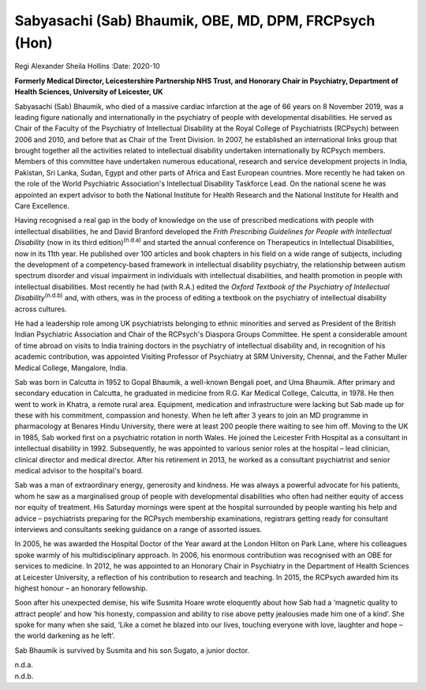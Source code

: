 ======================================================
Sabyasachi (Sab) Bhaumik, OBE, MD, DPM, FRCPsych (Hon)
======================================================

Regi Alexander
Sheila Hollins
:Date: 2020-10


.. contents::
   :depth: 3
..

**Formerly Medical Director, Leicestershire Partnership NHS Trust, and
Honorary Chair in Psychiatry, Department of Health Sciences, University
of Leicester, UK**

Sabyasachi (Sab) Bhaumik, who died of a massive cardiac infarction at
the age of 66 years on 8 November 2019, was a leading figure nationally
and internationally in the psychiatry of people with developmental
disabilities. He served as Chair of the Faculty of the Psychiatry of
Intellectual Disability at the Royal College of Psychiatrists (RCPsych)
between 2006 and 2010, and before that as Chair of the Trent Division.
In 2007, he established an international links group that brought
together all the activities related to intellectual disability
undertaken internationally by RCPsych members. Members of this committee
have undertaken numerous educational, research and service development
projects in India, Pakistan, Sri Lanka, Sudan, Egypt and other parts of
Africa and East European countries. More recently he had taken on the
role of the World Psychiatric Association's Intellectual Disability
Taskforce Lead. On the national scene he was appointed an expert advisor
to both the National Institute for Health Research and the National
Institute for Health and Care Excellence.

Having recognised a real gap in the body of knowledge on the use of
prescribed medications with people with intellectual disabilities, he
and David Branford developed the *Frith Prescribing Guidelines for
People with Intellectual Disability* (now in its third
edition)\ :sup:`(n.d.a)` and started the annual conference on
Therapeutics in Intellectual Disabilities, now in its 11th year. He
published over 100 articles and book chapters in his field on a wide
range of subjects, including the development of a competency-based
framework in intellectual disability psychiatry, the relationship
between autism spectrum disorder and visual impairment in individuals
with intellectual disabilities, and health promotion in people with
intellectual disabilities. Most recently he had (with R.A.) edited the
*Oxford Textbook of the Psychiatry of Intellectual
Disability*\ :sup:`(n.d.b)` and, with others, was in the process of
editing a textbook on the psychiatry of intellectual disability across
cultures.

He had a leadership role among UK psychiatrists belonging to ethnic
minorities and served as President of the British Indian Psychiatric
Association and Chair of the RCPsych's Diaspora Groups Committee. He
spent a considerable amount of time abroad on visits to India training
doctors in the psychiatry of intellectual disability and, in recognition
of his academic contribution, was appointed Visiting Professor of
Psychiatry at SRM University, Chennai, and the Father Muller Medical
College, Mangalore, India.

Sab was born in Calcutta in 1952 to Gopal Bhaumik, a well-known Bengali
poet, and Uma Bhaumik. After primary and secondary education in
Calcutta, he graduated in medicine from R.G. Kar Medical College,
Calcutta, in 1978. He then went to work in Khatra, a remote rural area.
Equipment, medication and infrastructure were lacking but Sab made up
for these with his commitment, compassion and honesty. When he left
after 3 years to join an MD programme in pharmacology at Benares Hindu
University, there were at least 200 people there waiting to see him off.
Moving to the UK in 1985, Sab worked first on a psychiatric rotation in
north Wales. He joined the Leicester Frith Hospital as a consultant in
intellectual disability in 1992. Subsequently, he was appointed to
various senior roles at the hospital – lead clinician, clinical director
and medical director. After his retirement in 2013, he worked as a
consultant psychiatrist and senior medical advisor to the hospital's
board.

Sab was a man of extraordinary energy, generosity and kindness. He was
always a powerful advocate for his patients, whom he saw as a
marginalised group of people with developmental disabilities who often
had neither equity of access nor equity of treatment. His Saturday
mornings were spent at the hospital surrounded by people wanting his
help and advice – psychiatrists preparing for the RCPsych membership
examinations, registrars getting ready for consultant interviews and
consultants seeking guidance on a range of assorted issues.

In 2005, he was awarded the Hospital Doctor of the Year award at the
London Hilton on Park Lane, where his colleagues spoke warmly of his
multidisciplinary approach. In 2006, his enormous contribution was
recognised with an OBE for services to medicine. In 2012, he was
appointed to an Honorary Chair in Psychiatry in the Department of Health
Sciences at Leicester University, a reflection of his contribution to
research and teaching. In 2015, the RCPsych awarded him its highest
honour – an honorary fellowship.

Soon after his unexpected demise, his wife Susmita Hoare wrote
eloquently about how Sab had a ‘magnetic quality to attract people’ and
how ‘his honesty, compassion and ability to rise above petty jealousies
made him one of a kind’. She spoke for many when she said, ‘Like a comet
he blazed into our lives, touching everyone with love, laughter and hope
– the world darkening as he left’.

Sab Bhaumik is survived by Susmita and his son Sugato, a junior doctor.

.. container:: references csl-bib-body hanging-indent
   :name: refs

   .. container:: csl-entry
      :name: ref-ref1

      n.d.a.

   .. container:: csl-entry
      :name: ref-ref2

      n.d.b.
